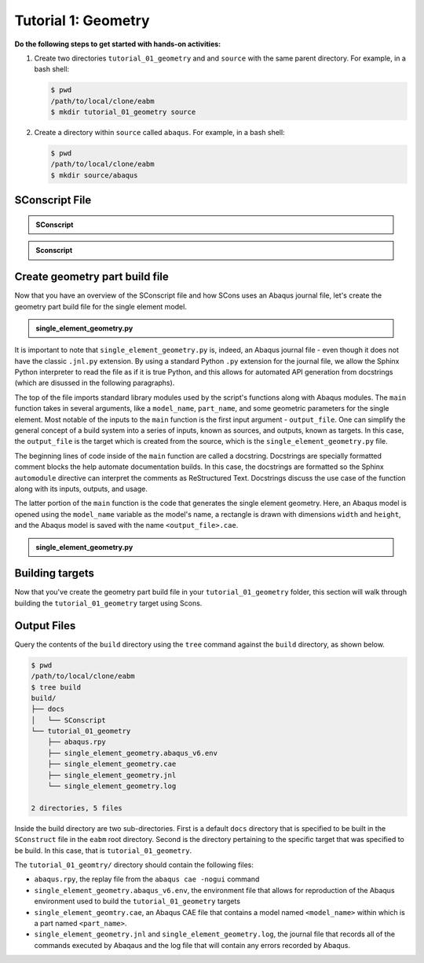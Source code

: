 .. _tutorial01geometrywaves:

####################
Tutorial 1: Geometry
####################

**Do the following steps to get started with hands-on activities:**

1. Create two directories ``tutorial_01_geometry`` and and ``source`` with the same parent 
   directory. For example, in a bash shell:
   
   .. code-block:: bash
       
       $ pwd
       /path/to/local/clone/eabm
       $ mkdir tutorial_01_geometry source

2. Create a directory within ``source`` called ``abaqus``. For example, in a bash shell:

   .. code-block:: bash
   
       $ pwd
       /path/to/local/clone/eabm
       $ mkdir source/abaqus

       
***************
SConscript File
***************

.. admonition:: SConscript
   
    .. literalinclude:: tutorial_01_geometry_SConscript
        :language: Python
        :lineno-match:
        :end-before: marker-1

.. admonition:: Sconscript

     .. literalinclude:: tutorial_01_geometry_SConscript
         :language: Python
         :lineno-match:
         :start-after: marker-1


***********************************
Create geometry part build file
***********************************

Now that you have an overview of the SConscript file and how SCons uses an Abaqus journal 
file, let's create the geometry part build file for the single element model.

.. todo::

    * In the ``abaqus`` folder, create a file called ``single_element_geometry.py``.
    * Use the contents below to create the first half of the file, which contains the 
      ``main`` function.

.. admonition:: single_element_geometry.py
   
    .. literalinclude:: abaqus_single_element_geometry.py
        :language: Python
        :lineno-match:
        :end-before: marker-1

It is important to note that ``single_element_geometry.py`` is, indeed, an Abaqus journal 
file - even though it does not have the classic ``.jnl.py`` extension. By using a standard 
Python ``.py`` extension for the journal file, we allow the Sphinx Python interpreter to 
read the file as if it is true Python, and this allows for automated API generation from 
docstrings (which are disussed in the following paragraphs).

The top of the file imports standard library modules used by the script's functions along 
with Abaqus modules. The ``main`` function takes in several arguments, like a 
``model_name``, ``part_name``, and some geometric parameters for the single element. Most 
notable of the inputs to the ``main`` function is the first input argument - 
``output_file``. One can simplify the general concept of a build system into a series of 
inputs, known as sources, and outputs, known as targets. In this case, the ``output_file`` 
is the target which is created from the source, which is the 
``single_element_geometry.py`` file.

The beginning lines of code inside of the ``main`` function are called a docstring. 
Docstrings are specially formatted comment blocks the help automate documentation builds. 
In this case, the docstrings are formatted so the Sphinx ``automodule`` directive can 
interpret the comments as ReStructured Text. Docstrings discuss the use case of the 
function along with its inputs, outputs, and usage.

The latter portion of the ``main`` function is the code that generates the single element 
geometry. Here, an Abaqus model is opened using the ``model_name`` variable as the model's 
name, a rectangle is drawn with dimensions ``width`` and ``height``, and the Abaqus model 
is saved with the name ``<output_file>.cae``.

.. todo::

    * In the ``abaqus`` folder, modify the file called ``single_element_geometry.py``.
    * Use the contents below to create the second half of the file. Note that any missing 
      line numbers should be interpreted as blank lines.

.. admonition:: single_element_geometry.py

    .. literalinclude:: abaqus_single_element_geometry.py
        :language: Python
        :lineno-match:
        :start-after: marker-1


****************
Building targets
****************

Now that you've create the geometry part build file in your ``tutorial_01_geometry`` 
folder, this section will walk through building the ``tutorial_01_geometry`` target using 
Scons.

.. todo::

    To build the targets only for the ``tutorial_01_geometry``, execute the following 
    command: ``scons tutorial_01_geometry``

    To build *all* targets aliases in the ``eabm/SConstruct`` file, execute the following 
    command: ``scons .``
    
    The output files will be located in the ``build`` directory within the ``eabm`` 
    folder. The location of the ``build`` directory is controlled in the 
    ``eabm/SConstruct`` file.


************
Output Files
************

Query the contents of the ``build`` directory using the ``tree`` command against the 
``build`` directory, as shown below.

.. code-block:: bash
    
    $ pwd
    /path/to/local/clone/eabm
    $ tree build
    build/
    ├── docs
    │   └── SConscript
    └── tutorial_01_geometry
        ├── abaqus.rpy        
        ├── single_element_geometry.abaqus_v6.env
        ├── single_element_geometry.cae
        ├── single_element_geometry.jnl
        └── single_element_geometry.log

    2 directories, 5 files

Inside the build directory are two sub-directories. First is a default ``docs`` directory 
that is specified to be built in the ``SConstruct`` file in the ``eabm`` root directory. 
Second is the directory pertaining to the specific target that was specified to be build. 
In this case, that is ``tutorial_01_geometry``. 

The ``tutorial_01_geomtry/`` directory should contain the following files:

* ``abaqus.rpy``, the replay file from the ``abaqus cae -nogui`` command
* ``single_element_geometry.abaqus_v6.env``, the environment file that allows for 
  reproduction of the Abaqus environment used to build the ``tutorial_01_geometry`` targets
* ``single_element_geomtry.cae``, an Abaqus CAE file that contains a model named 
  ``<model_name>`` within which is a part named ``<part_name>``.
* ``single_element_geometry.jnl`` and ``single_element_geometry.log``, the journal file 
  that records all of the commands executed by Abaqaus and the log file that will contain 
  any errors recorded by Abaqus.
